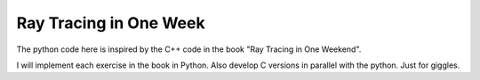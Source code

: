 Ray Tracing in One Week
=======================

The python code here is inspired by the C++ code in the book "Ray Tracing in One
Weekend".

I will implement each exercise in the book in Python.  Also develop C versions
in parallel with the python.  Just for giggles.

